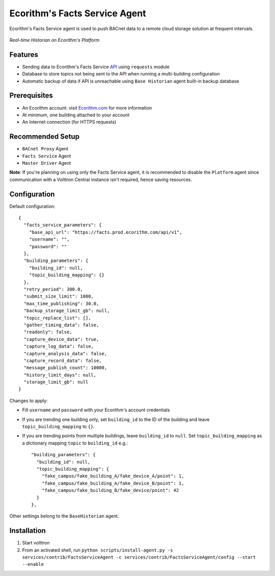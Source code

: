 Ecorithm's Facts Service Agent
==============================
Ecorithm's Facts Service agent is used to push BACnet data to a remote cloud storage solution at frequent intervals.

.. figure:: https://assets.ecorithm.com/static/ecoweb/img/historian_2x.png
   :alt: Real-time Historian on Ecorithm's Platform
   :align: center
   :width: 61%

   *Real-time Historian on Ecorithm's Platform*

Features
--------
- Sending data to Ecorithm's Facts Service `API <https://facts.prod.ecorithm.com/api/v1/>`_ using ``requests`` module
- Database to store topics not being sent to the API when running a multi-building configuration
- Automatic backup of data if API is unreachable using ``Base Historian`` agent built-in backup database

Prerequisites
-------------
- An Ecorithm account: visit `Ecorithm.com <https://ecorithm.com>`_ for more information
- At minimum, one building attached to your account
- An Internet connection (for HTTPS requests)

Recommended Setup
-----------------
- ``BACnet Proxy`` Agent
- ``Facts Service`` Agent
- ``Master Driver`` Agent

**Note**: If you're planning on using only the Facts Service agent, it is recommended to disable the ``Platform`` agent since communication with a Volttron Central instance isn't required, hence saving resources.

Configuration
-------------
Default configuration::

    {
      "facts_service_parameters": {
        "base_api_url": "https://facts.prod.ecorithm.com/api/v1",
        "username": "",
        "password": ""
      },
      "building_parameters": {
        "building_id": null,
        "topic_building_mapping": {}
      },
      "retry_period": 300.0,
      "submit_size_limit": 1000,
      "max_time_publishing": 30.0,
      "backup_storage_limit_gb": null,
      "topic_replace_list": [],
      "gather_timing_data": false,
      "readonly": false,
      "capture_device_data": true,
      "capture_log_data": false,
      "capture_analysis_data": false,
      "capture_record_data": false,
      "message_publish_count": 10000,
      "history_limit_days": null,
      "storage_limit_gb": null
    }

Changes to apply:

- Fill ``username`` and ``password`` with your Ecorithm's account credentials
- If you are trending one building only, set ``building_id`` to the ID of the building and leave ``topic_building_mapping`` to ``{}``.
- If you are trending points from multiple buildings, leave ``building_id`` to ``null``. Set ``topic_building_mapping`` as a dictionary mapping ``topic`` to ``building_id`` e.g.::

    "building_parameters": {
      "building_id": null,
      "topic_building_mapping": {
        "fake_campus/fake_building_A/fake_device_A/point": 1,
        "fake_campus/fake_building_A/fake_device_B/point": 1,
        "fake_campus/fake_building_B/fake_device/point": 42
      }
    },

Other settings belong to the ``BaseHistorian`` agent.

Installation
------------

1. Start volttron
2. From an activated shell, run ``python scripts/install-agent.py -s services/contrib/FactsServiceAgent -c services/contrib/FactsServiceAgent/config --start --enable``
